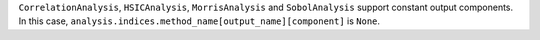 ``CorrelationAnalysis``, ``HSICAnalysis``, ``MorrisAnalysis`` and ``SobolAnalysis`` support constant output components.
In this case, ``analysis.indices.method_name[output_name][component]`` is ``None``.
